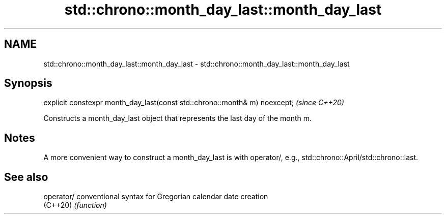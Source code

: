 .TH std::chrono::month_day_last::month_day_last 3 "2020.03.24" "http://cppreference.com" "C++ Standard Libary"
.SH NAME
std::chrono::month_day_last::month_day_last \- std::chrono::month_day_last::month_day_last

.SH Synopsis
   explicit constexpr month_day_last(const std::chrono::month& m) noexcept;  \fI(since C++20)\fP

   Constructs a month_day_last object that represents the last day of the month m.

.SH Notes

   A more convenient way to construct a month_day_last is with operator/, e.g., std::chrono::April/std::chrono::last.

.SH See also

   operator/ conventional syntax for Gregorian calendar date creation
   (C++20)   \fI(function)\fP
